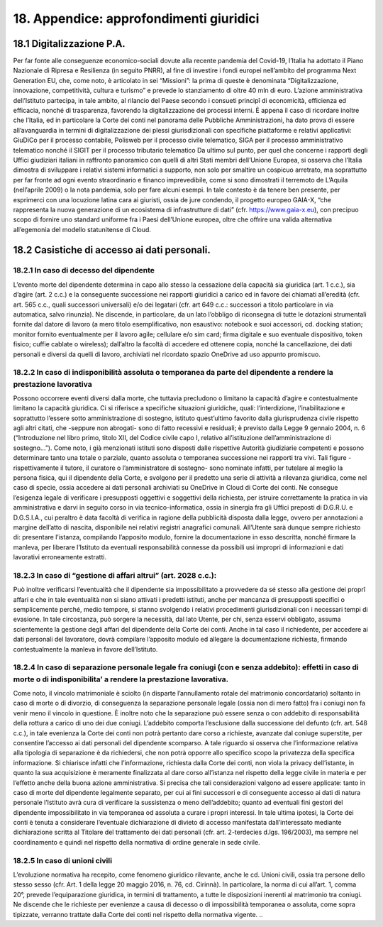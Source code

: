 *******************************
**18. Appendice: approfondimenti giuridici**
*******************************

**18.1	Digitalizzazione P.A.**
--------------------------------------------------------------------------------

Per far fonte alle conseguenze economico-sociali dovute alla recente pandemia del Covid-19, l’Italia ha adottato il Piano Nazionale di Ripresa e Resilienza (in seguito PNRR), al fine di investire i fondi europei nell’ambito del programma Next Generation EU, che, come noto, è articolato in sei “Missioni”: la prima di queste è denominata “Digitalizzazione, innovazione, competitività, cultura e turismo” e prevede lo stanziamento di oltre 40 mln di euro. 
L’azione amministrativa dell’Istituto partecipa, in tale ambito, al rilancio del Paese secondo i consueti principî di economicità, efficienza ed efficacia, nonché di trasparenza, favorendo la digitalizzazione dei processi interni. 
È appena il caso di ricordare inoltre che l’Italia, ed in particolare la Corte dei conti nel panorama delle Pubbliche Amministrazioni, ha dato prova di essere all’avanguardia in termini di digitalizzazione dei plessi giurisdizionali con specifiche piattaforme e relativi applicativi: GiuDiCo per il processo contabile, Polisweb per il processo civile telematico, SIGA per il processo amministrativo telematico nonché il SIGIT per il processo tributario telematico 
Da ultimo sul punto, per quel che concerne i rapporti degli Uffici giudiziari italiani in raffronto panoramico con quelli di altri Stati membri dell’Unione Europea, si osserva che l’Italia dimostra di sviluppare i relativi sistemi informatici a supporto, non solo per smaltire un cospicuo arretrato, ma soprattutto per far fronte ad ogni evento straordinario e financo imprevedibile, come si sono dimostrati il terremoto de L’Aquila (nell’aprile 2009) o la nota pandemia, solo per fare alcuni esempi. 
In tale contesto è da tenere ben presente, per esprimerci con una locuzione latina cara ai giuristi, ossia de jure condendo, il progetto europeo GAIA-X, “che rappresenta la nuova generazione di un ecosistema di infrastrutture di dati” (cfr. https://www.gaia-x.eu), con precipuo scopo di fornire uno standard uniforme fra i Paesi dell’Unione europea, oltre che offrire una valida alternativa all’egemonia del modello statunitense di Cloud.


**18.2	Casistiche di accesso ai dati personali.**
--------------------------------------------------------------------------------

18.2.1	In caso di decesso del dipendente 
~~~~~~~~~~~~~~~~~~~

L’evento morte del dipendente determina in capo allo stesso la cessazione della capacità sia giuridica (art. 1 c.c.), sia d’agire (art. 2 c.c.) e la conseguente successione nei rapporti giuridici a carico ed in favore dei chiamati all’eredità (cfr. art. 565 c.c., quali successori universali) e/o dei legatari (cfr. art 649 c.c.: successori a titolo particolare in via automatica, salvo rinunzia). Ne discende, in particolare, da un lato l’obbligo di riconsegna di tutte le dotazioni strumentali fornite dal datore di lavoro (a mero titolo esemplificativo, non esaustivo: notebook e suoi accessori, cd. docking station; monitor fornito eventualmente per il lavoro agile; cellulare e/o sim card; firma digitale e suo eventuale dispositivo, token fisico; cuffie cablate o wireless); dall’altro la facoltà di accedere ed ottenere copia, nonché la cancellazione, dei dati personali e diversi da quelli di lavoro, archiviati nel ricordato spazio OneDrive ad uso appunto promiscuo.

18.2.2	In caso di indisponibilità assoluta o temporanea da parte del dipendente a rendere la prestazione lavorativa 
~~~~~~~~~~~~~~~~~~~

Possono occorrere eventi diversi dalla morte, che tuttavia precludono o limitano la capacità d’agire e contestualmente limitano la capacità giuridica. Ci si riferisce a specifiche situazioni giuridiche, quali: l’interdizione, l’inabilitazione e soprattutto l’essere sotto amministrazione di sostegno, istituto quest’ultimo favorito dalla giurisprudenza civile rispetto agli altri citati, che -seppure non abrogati- sono di fatto recessivi e residuali; è  previsto dalla Legge 9 gennaio 2004, n. 6 (“Introduzione nel libro primo, titolo XII, del Codice civile capo I, relativo all’istituzione dell’amministrazione di sostegno…”). Come noto, i già menzionati istituti sono disposti dalle rispettive Autorità giudiziarie competenti e possono determinare tanto una totale o parziale, quanto assoluta o temporanea successione nei rapporti tra vivi. Tali figure - rispettivamente il tutore, il curatore o l’amministratore di sostegno- sono nominate infatti, per tutelare al meglio la persona fisica, qui il dipendente della Corte, e svolgono per il predetto una serie di attività a rilevanza giuridica, come nel caso di specie, ossia accedere ai dati personali archiviati su OneDrive in Cloud di Corte dei conti. Ne consegue l’esigenza legale di verificare i presupposti oggettivi e soggettivi della richiesta, per istruire correttamente la pratica in via amministrativa e darvi in seguito corso in via tecnico-informatica, ossia in sinergia fra gli Uffici preposti di D.G.R.U. e D.G.S.I.A., cui peraltro è data facoltà di verifica in ragione della pubblicità disposta dalla legge, ovvero per annotazioni a margine dell’atto di nascita, disponibile nei relativi registri anagrafici comunali. All’Utente sarà dunque sempre richiesto di: presentare l’istanza, compilando l’apposito modulo, fornire la documentazione in esso descritta, nonché firmare la manleva, per liberare l’Istituto da eventuali responsabilità connesse da possibili usi impropri di informazioni e dati lavorativi erroneamente estratti.

18.2.3	In caso di “gestione di affari altrui” (art. 2028 c.c.): 
~~~~~~~~~~~~~~~~~~~

Può inoltre verificarsi l’eventualità che il dipendente sia impossibilitato a provvedere da sé stesso alla gestione dei proprî affari e che in tale eventualità non si siano attivati i predetti istituti, anche per mancanza di presupposti specifici o semplicemente perché, medio tempore, si stanno svolgendo i relativi procedimenti giurisdizionali con i necessari tempi di evasione. In tale circostanza, può sorgere la necessità, dal lato Utente, per chi, senza esservi obbligato, assuma scientemente la gestione degli affari del dipendente della Corte dei conti. Anche in tal caso il richiedente, per accedere ai dati personali del lavoratore, dovrà compilare l’apposito modulo ed allegare la documentazione richiesta, firmando contestualmente la manleva in favore dell’Istituto.


18.2.4	In caso di separazione personale legale fra coniugi (con e senza addebito): effetti in caso di morte o di indisponibilita’ a rendere la prestazione lavorativa.
~~~~~~~~~~~~~~~~~~~

Come noto, il vincolo matrimoniale è sciolto (in disparte l’annullamento rotale del matrimonio concordatario) soltanto in caso di morte o di divorzio, di conseguenza la separazione personale legale (ossia non di mero fatto) fra i coniugi non fa venir meno il vincolo in questione. È inoltre noto che la separazione può essere senza o con addebito di responsabilità della rottura a carico di uno dei due coniugi. L’addebito comporta l’esclusione dalla successione del defunto (cfr. art. 548 c.c.), in tale evenienza la Corte dei conti non potrà pertanto dare corso a richieste, avanzate dal coniuge superstite, per consentire l’accesso ai dati personali del dipendente scomparso. A tale riguardo si osserva che l’informazione relativa alla tipologia di separazione è da richiedersi, che non potrà opporre allo specifico scopo la privatezza della specifica informazione. Si chiarisce infatti che l’informazione, richiesta dalla Corte dei conti, non viola la privacy dell’istante, in quanto la sua acquisizione è meramente finalizzata al dare corso all’istanza nel rispetto della legge civile in materia e per l’effetto anche della buona azione amministrativa. Si precisa che tali considerazioni valgono ad essere applicate: tanto in caso di morte del dipendente legalmente separato, per cui ai fini successori e di conseguente accesso ai dati di natura personale l’Istituto avrà cura di verificare la sussistenza o meno dell’addebito; quanto ad eventuali fini gestori del dipendente impossibilitato in via temporanea od assoluta a curare i propri interessi. In tale ultima ipotesi, la Corte dei conti è tenuta a considerare l’eventuale dichiarazione di divieto di accesso manifestata dall’interessato mediante dichiarazione scritta al Titolare del trattamento dei dati personali (cfr. art. 2-terdecies d.lgs. 196/2003), ma sempre nel coordinamento e quindi nel rispetto della normativa di ordine generale in sede civile.	

18.2.5	In caso di unioni civili
~~~~~~~~~~~~~~~~~~~

L’evoluzione normativa ha recepito, come fenomeno giuridico rilevante, anche le cd. Unioni civili, ossia tra persone dello stesso sesso (cfr. Art. 1 della legge 20 maggio 2016, n. 76, cd. Cirinnà). In particolare, la norma di cui all’art. 1, comma 20°, prevede l’equiparazione giuridica, in termini di trattamento, a tutte le disposizioni inerenti al matrimonio tra coniugi. Ne discende che le richieste per evenienze a causa di decesso o di impossibilità temporanea o assoluta, come sopra tipizzate, verranno trattate dalla Corte dei conti nel rispetto della normativa vigente.
..
